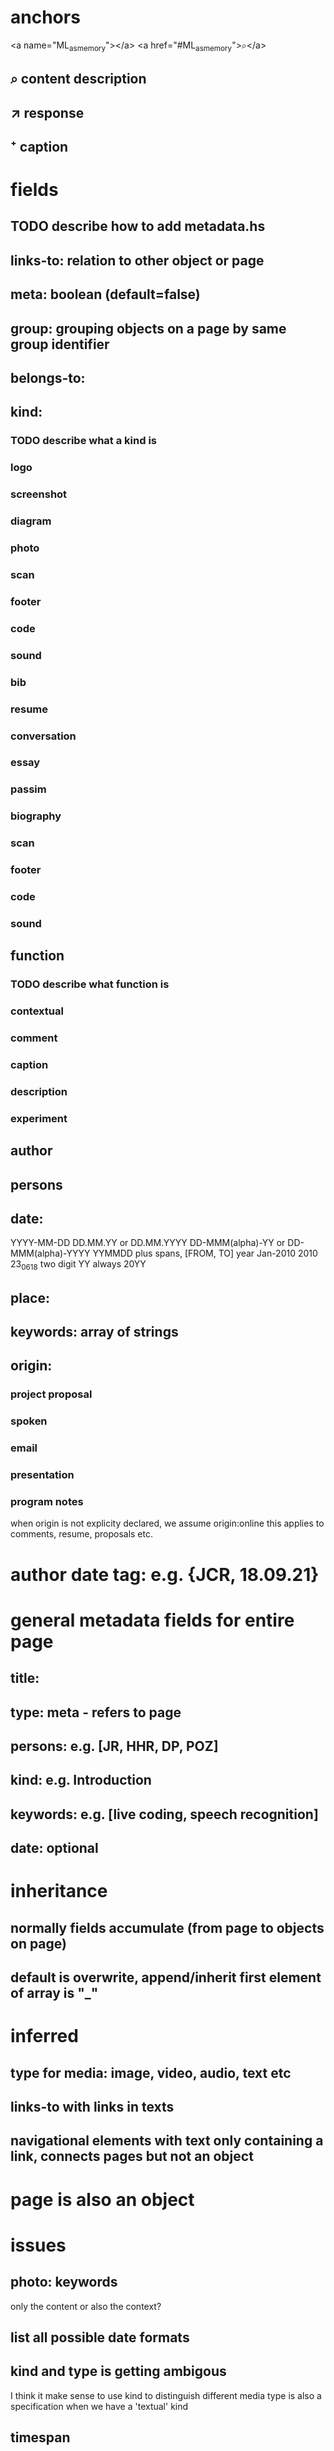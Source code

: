 * anchors
<a name="ML_as_memory"></a>
<a href="#ML_as_memory">⌕</a>
** ⌕ content description
** ↗ response 
** ⁺ caption
* fields
** TODO describe how to add metadata.hs
** links-to: relation to other object or page
** meta: boolean (default=false)
** group: grouping objects on a page by same group identifier
** belongs-to: 
** kind: 
*** TODO describe what a kind is
*** logo
*** screenshot
*** diagram
*** photo
*** scan
*** footer
*** code
*** sound
*** bib
*** resume
*** conversation
*** essay
*** passim
*** biography
*** scan
*** footer
*** code
*** sound
** function
*** TODO describe what function is
*** contextual
*** comment
*** caption
*** description
*** experiment
** author
** persons
** date: 
YYYY-MM-DD
DD.MM.YY or DD.MM.YYYY
DD-MMM(alpha)-YY or DD-MMM(alpha)-YYYY
YYMMDD
plus spans, [FROM, TO]
year
Jan-2010
2010
23_06_18
two digit YY always 20YY
** place:
** keywords: array of strings
** origin:
*** project proposal
*** spoken
*** email
*** presentation
*** program notes
when origin is not explicity declared, we assume origin:online
this applies to comments, resume, proposals etc.
* author date tag: e.g. {JCR, 18.09.21}
* general metadata fields for entire page
** title: 
** type: meta - refers to page
** persons: e.g. [JR, HHR, DP, POZ]
** kind: e.g. Introduction
** keywords: e.g. [live coding, speech recognition]
** date: optional
* inheritance
** normally fields accumulate (from page to objects on page)
** default is overwrite, append/inherit first element of array is "_"
* inferred
** type for media: image, video, audio, text etc 
** links-to with links in texts
** navigational elements with text only containing a link, connects pages but not an object
* page is also an object

* issues
** photo: keywords
only the content or also the context?
** list all possible date formats
** kind and type is getting ambigous
I think it make sense to use kind to distinguish different media
type is also a specification when we have a 'textual' kind
** timespan
** case sensitivity
** dialogue
** type and kind confusion (meta) 504507
